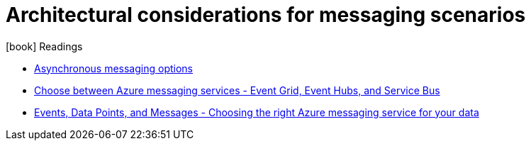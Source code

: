 = Architectural considerations for messaging scenarios
:toc:
:icons: font
:imagesdir: ./images

.icon:book[role=yeti] Readings
****
- https://learn.microsoft.com/en-us/azure/architecture/guide/technology-choices/messaging[Asynchronous messaging options]
- https://learn.microsoft.com/en-us/azure/service-bus-messaging/compare-messaging-services[Choose between Azure messaging services - Event Grid, Event Hubs, and Service Bus]
- https://azure.microsoft.com/en-us/blog/events-data-points-and-messages-choosing-the-right-azure-messaging-service-for-your-data/[Events, Data Points, and Messages - Choosing the right Azure messaging service for your data]
****
